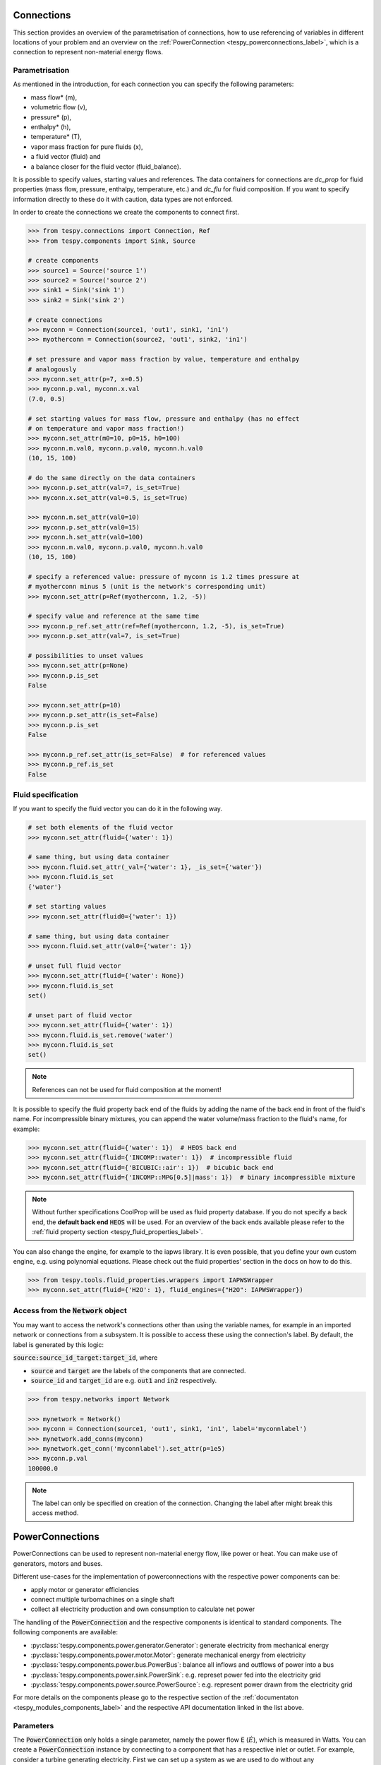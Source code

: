 .. _tespy_modules_connections_label:

Connections
===========

This section provides an overview of the parametrisation of connections, how to
use referencing of variables in different locations of your problem and an
overview on the :ref:`PowerConnection <tespy_powerconnections_label>`,
which is a connection to represent non-material energy flows.

Parametrisation
---------------

As mentioned in the introduction, for each connection you can specify the
following parameters:

* mass flow* (m),
* volumetric flow (v),
* pressure* (p),
* enthalpy* (h),
* temperature* (T),
* vapor mass fraction for pure fluids (x),
* a fluid vector (fluid) and
* a balance closer for the fluid vector (fluid_balance).

It is possible to specify values, starting values and references. The data
containers for connections are `dc_prop` for fluid properties (mass flow,
pressure, enthalpy, temperature, etc.) and `dc_flu` for fluid composition. If
you want to specify information directly to these do it with caution, data types
are not enforced.

In order to create the connections we create the components to connect first.

.. code-block:: python

    >>> from tespy.connections import Connection, Ref
    >>> from tespy.components import Sink, Source

    # create components
    >>> source1 = Source('source 1')
    >>> source2 = Source('source 2')
    >>> sink1 = Sink('sink 1')
    >>> sink2 = Sink('sink 2')

    # create connections
    >>> myconn = Connection(source1, 'out1', sink1, 'in1')
    >>> myotherconn = Connection(source2, 'out1', sink2, 'in1')

    # set pressure and vapor mass fraction by value, temperature and enthalpy
    # analogously
    >>> myconn.set_attr(p=7, x=0.5)
    >>> myconn.p.val, myconn.x.val
    (7.0, 0.5)

    # set starting values for mass flow, pressure and enthalpy (has no effect
    # on temperature and vapor mass fraction!)
    >>> myconn.set_attr(m0=10, p0=15, h0=100)
    >>> myconn.m.val0, myconn.p.val0, myconn.h.val0
    (10, 15, 100)

    # do the same directly on the data containers
    >>> myconn.p.set_attr(val=7, is_set=True)
    >>> myconn.x.set_attr(val=0.5, is_set=True)

    >>> myconn.m.set_attr(val0=10)
    >>> myconn.p.set_attr(val0=15)
    >>> myconn.h.set_attr(val0=100)
    >>> myconn.m.val0, myconn.p.val0, myconn.h.val0
    (10, 15, 100)

    # specify a referenced value: pressure of myconn is 1.2 times pressure at
    # myotherconn minus 5 (unit is the network's corresponding unit)
    >>> myconn.set_attr(p=Ref(myotherconn, 1.2, -5))

    # specify value and reference at the same time
    >>> myconn.p_ref.set_attr(ref=Ref(myotherconn, 1.2, -5), is_set=True)
    >>> myconn.p.set_attr(val=7, is_set=True)

    # possibilities to unset values
    >>> myconn.set_attr(p=None)
    >>> myconn.p.is_set
    False

    >>> myconn.set_attr(p=10)
    >>> myconn.p.set_attr(is_set=False)
    >>> myconn.p.is_set
    False

    >>> myconn.p_ref.set_attr(is_set=False)  # for referenced values
    >>> myconn.p_ref.is_set
    False

Fluid specification
-------------------

If you want to specify the fluid vector you can do it in the following way.

.. code-block:: python

    # set both elements of the fluid vector
    >>> myconn.set_attr(fluid={'water': 1})

    # same thing, but using data container
    >>> myconn.fluid.set_attr(_val={'water': 1}, _is_set={'water'})
    >>> myconn.fluid.is_set
    {'water'}

    # set starting values
    >>> myconn.set_attr(fluid0={'water': 1})

    # same thing, but using data container
    >>> myconn.fluid.set_attr(val0={'water': 1})

    # unset full fluid vector
    >>> myconn.set_attr(fluid={'water': None})
    >>> myconn.fluid.is_set
    set()

    # unset part of fluid vector
    >>> myconn.set_attr(fluid={'water': 1})
    >>> myconn.fluid.is_set.remove('water')
    >>> myconn.fluid.is_set
    set()

.. note::

    References can not be used for fluid composition at the moment!

It is possible to specify the fluid property back end of the fluids by adding
the name of the back end in front of the fluid's name. For incompressible binary
mixtures, you can append the water volume/mass fraction to the fluid's name, for
example:

.. code-block:: python

    >>> myconn.set_attr(fluid={'water': 1})  # HEOS back end
    >>> myconn.set_attr(fluid={'INCOMP::water': 1})  # incompressible fluid
    >>> myconn.set_attr(fluid={'BICUBIC::air': 1})  # bicubic back end
    >>> myconn.set_attr(fluid={'INCOMP::MPG[0.5]|mass': 1})  # binary incompressible mixture

.. note::

    Without further specifications CoolProp will be used as fluid property
    database. If you do not specify a back end, the **default back end**
    :code:`HEOS` will be used. For an overview of the back ends available please
    refer to the :ref:`fluid property section <tespy_fluid_properties_label>`.

You can also change the engine, for example to the iapws library. It is even
possible, that you define your own custom engine, e.g. using polynomial
equations. Please check out the fluid properties' section in the docs on how to
do this.

.. code-block:: python

    >>> from tespy.tools.fluid_properties.wrappers import IAPWSWrapper
    >>> myconn.set_attr(fluid={'H2O': 1}, fluid_engines={"H2O": IAPWSWrapper})

Access from the :code:`Network` object
--------------------------------------

You may want to access the network's connections other than using the variable
names, for example in an imported network or connections from a subsystem. It
is possible to access these using the connection's label. By default, the label
is generated by this logic:

:code:`source:source_id_target:target_id`, where

- :code:`source` and :code:`target` are the  labels of the components that are
  connected.
- :code:`source_id` and :code:`target_id` are e.g. :code:`out1` and
  :code:`in2` respectively.

.. code-block:: python

    >>> from tespy.networks import Network

    >>> mynetwork = Network()
    >>> myconn = Connection(source1, 'out1', sink1, 'in1', label='myconnlabel')
    >>> mynetwork.add_conns(myconn)
    >>> mynetwork.get_conn('myconnlabel').set_attr(p=1e5)
    >>> myconn.p.val
    100000.0

.. note::

    The label can only be specified on creation of the connection. Changing the
    label after might break this access method.

.. _tespy_powerconnections_label:

PowerConnections
================

PowerConnections can be used to represent non-material energy flow, like power
or heat. You can make use of generators, motors and buses.

Different use-cases for the implementation of powerconnections with the
respective power components can be:

- apply motor or generator efficiencies
- connect multiple turbomachines on a single shaft
- collect all electricity production and own consumption to calculate net
  power

The handling of the :code:`PowerConnection` and the respective components is
identical to standard components. The following components are available:

- :py:class:`tespy.components.power.generator.Generator`: generate electricity from mechanical energy
- :py:class:`tespy.components.power.motor.Motor`: generate mechanical energy from electricity
- :py:class:`tespy.components.power.bus.PowerBus`: balance all inflows and outflows of power into a bus
- :py:class:`tespy.components.power.sink.PowerSink`: e.g. represet power fed into the electricity grid
- :py:class:`tespy.components.power.source.PowerSource`: e.g. represent power drawn from the electricity grid

For more details on the components please go to the respective section of the
:ref:`documentaton <tespy_modules_components_label>` and the respective API
documentation linked in the list above.

Parameters
----------

The :code:`PowerConnection` only holds a single parameter, namely the power
flow :code:`E` (:math:`\dot E`), which is measured in Watts. You can create a
:code:`PowerConnection` instance by connecting to a component that has a
respective inlet or outlet. For example, consider a turbine generating
electricity. First we can set up a system as we are used to do without any
:code:`PowerConnections`:

.. code-block:: python

    >>> from tespy.components import Source, Sink, Turbine
    >>> from tespy.connections import Connection
    >>> from tespy.networks import Network
    >>> nw = Network(iterinfo=False)
    >>> nw.units.set_defaults(temperature="degC", pressure="bar")
    >>> so = Source("source")
    >>> turbine = Turbine("turbine")
    >>> si = Sink("sink")
    >>> c1 = Connection(so, "out1", turbine, "in1", label="c1")
    >>> c2 = Connection(turbine, "out1", si, "in1", label="c2")
    >>> nw.add_conns(c1, c2)

We can parametrize the model, e.g. consider the turbine part of a gas turbine,
which expands hot flue gases:

.. code-block:: python

    >>> c1.set_attr(fluid={"air": 1}, p=10, T=1000, m=1)
    >>> c2.set_attr(p=1)
    >>> turbine.set_attr(eta_s=0.9)
    >>> nw.solve("design")
    >>> round(turbine.P.val / 1e3)
    -577

We can add a connection between the turbine and the grid. This will add one
extra variable to our problem (the energy flow :code:`E`) but also one extra
equation, namely the turbine energy balance. Therefore, after adding the new
connection, there is nothing to change to make the model solve.

.. code-block:: python

    >>> from tespy.connections import PowerConnection
    >>> from tespy.components import PowerSink
    >>> grid = PowerSink("grid")
    >>> e1 = PowerConnection(turbine, "power", grid, "power", label="e1")
    >>> nw.add_conns(e1)
    >>> nw.solve("design")
    >>> round(e1.E.val / 1e3)
    577

.. note::

    Note that the value of the energy flow of a :code:`PowerConnection` will
    always be positive in the defined direction (from one component's outlet
    to another component's inlet).

To learn what power connections are available in each of the component classes
see the respective API documentation. Below you will find more examples
utilizing the :code:`PowerConnection`.

Examples
--------

Single shaft gas turbine
^^^^^^^^^^^^^^^^^^^^^^^^

To make a more elaborate example, we will implement an open gas turbine
system using air as working fluid and a heater. You can also model gas
turbines with combustion, for this example, the focus is on modeling the
single shaft gas turbine system.

First, we import the necessary components and set up the material flow
system connecting the compressor to the heater and to the turbine.

.. code-block:: python

    >>> from tespy.connections import Connection, PowerConnection
    >>> from tespy.components import (
    ...     Turbine, Source, Sink, Compressor, SimpleHeatExchanger, PowerBus,
    ...     Generator, PowerSink
    ... )
    >>> from tespy.networks import Network
    >>> nw = Network(iterinfo=False)
    >>> nw.units.set_defaults(temperature="degC", pressure="bar")
    >>> so = Source("source")
    >>> heater = SimpleHeatExchanger("heater")
    >>> compressor = Compressor("compressor")
    >>> turbine = Turbine("turbine")
    >>> si = Sink("sink")
    >>> c1 = Connection(so, "out1", compressor, "in1", label="c1")
    >>> c2 = Connection(compressor, "out1", heater, "in1", label="c2")
    >>> c3 = Connection(heater, "out1", turbine, "in1", label="c3")
    >>> c4 = Connection(turbine, "out1", si, "in1", label="c4")

Next, we can set up the energy flows. Since the turbine and the compressor
are rotating on the same shaft, the turbine powers the compressor and the
generator at the same time. For this, we can use a PowerBus to represent
the shaft, which gets powered by the turbine. The turbine's power connector
is connected to the 'power_in1' connector of the shaft. The shaft
connects to the compressor's connector 'power' and to the generator's
connector 'power_in'. The generator then is connected at its outlet
'power_out' to the grid representation at the connector 'power'.

.. code-block:: python

    >>> shaft = PowerBus("shaft", num_in=1, num_out=2)
    >>> generator = Generator("generator")
    >>> grid = PowerSink("grid")
    >>> e1 = PowerConnection(turbine, "power", shaft, "power_in1", label="e1")
    >>> e2 = PowerConnection(shaft, "power_out1", compressor, "power", label="e2")
    >>> e3 = PowerConnection(shaft, "power_out2", generator, "power_in", label="e3")
    >>> e4 = PowerConnection(generator, "power_out", grid, "power", label="e4")
    >>> nw.add_conns(c1, c2, c3, c4, e1, e2, e3, e4)

We can parametrize the system, in this example, we fix the ambient air
temperature, pressure and mass flow, the turbine inlet temperature and the
turbine outlet pressure (to be equal to the ambient pressure).

.. code-block:: python

    >>> c1.set_attr(fluid={"air": 1}, m=1, p=1, T=25)
    >>> c3.set_attr(T=1000)
    >>> c4.set_attr(p=1)

In the components the turbine's and the compressor's efficiency are set as
well as the compressor's pressure ratio and the heater's pressure drop.

.. code-block:: python

    >>> turbine.set_attr(eta_s=0.9)
    >>> compressor.set_attr(eta_s=0.9, pr=15)
    >>> heater.set_attr(dp=0)

With the four power connections we have four additional variables in our
system. The compressor, the turbine and the shaft all deliver one equation
(their energy balance equation), meaning, one parameter is missing to fully
set up our problem. This could be the generator efficiency. With that, we
can solve the system, and check what amount of electricity is generated
through the generator.

.. code-block:: python

    >>> generator.set_attr(eta=0.95)
    >>> nw.solve("design")
    >>> round(e4.E.val_SI / 1e3, 1)
    246.9

Alternatively, we could also fix the electricity output to a specific
target value and unset the air mass flow. This will calculate the required
air mass flow to generate the desired amount of electricity.

.. code-block:: python

    >>> e4.set_attr(E=3e5)
    >>> c1.set_attr(m=None)
    >>> nw.solve("design")
    >>> round(c1.m.val, 3)
    1.215

Single shaft feed water pump powered by a turbine
^^^^^^^^^^^^^^^^^^^^^^^^^^^^^^^^^^^^^^^^^^^^^^^^^

Create a pump that is powered by a turbine. The turbine's :code:`turbine_fwp`
power output must therefore be equal to the pump's :code:`fwp` power
consumption.

.. code-block:: python

    >>> from tespy.networks import Network
    >>> from tespy.components import Pump, Turbine, Source, Sink
    >>> from tespy.connections import Connection, PowerConnection

    >>> nw = Network(iterinfo=False)
    >>> nw.units.set_defaults(temperature="degC", pressure="bar")
    >>> cond = Source("condensate")
    >>> fwp = Pump("feed water pump")
    >>> feedwater = Sink("feedwater")
    >>> c1 = Connection(cond, "out1", fwp, "in1")
    >>> c2 = Connection(fwp, "out1", feedwater, "in1")
    >>> ls = Source("live steam")
    >>> turbine_fwp = Turbine("turbine fwp")
    >>> ws = Sink("Waste steam")
    >>> c11 = Connection(ls, "out1", turbine_fwp, "in1")
    >>> c12 = Connection(turbine_fwp, "out1", ws, "in1")
    >>> e1 = PowerConnection(turbine_fwp, "power", fwp, "power")
    >>> nw.add_conns(c1, c2, c11, c12, e1)

We can set up the system in a way, that calculates the required mass flow
of steam through the turbine to power the feed water pump and find the
power flow by accessing the respective attribute of the power connection.

.. code-block:: python

    >>> c1.set_attr(fluid={"water": 1}, p=0.5, x=0, m=10)
    >>> c2.set_attr(p=50)
    >>> fwp.set_attr(eta_s=0.75)
    >>> c11.set_attr(fluid={"water": 1}, p=40, T=500)
    >>> c12.set_attr(p=0.55)
    >>> turbine_fwp.set_attr(eta_s=0.9)
    >>> nw.solve("design")
    >>> nw.assert_convergence()
    >>> round(e1.E.val_SI / 1e3)
    68

Logic to force same power of two compressors
^^^^^^^^^^^^^^^^^^^^^^^^^^^^^^^^^^^^^^^^^^^^

In this example we combine the PowerConnection with a UserDefinedEquation.
Two air compressors should run in series and at identical power. For this the
indermediate pressure is variable.

    >>> from tespy.components import Source, Sink, Compressor, PowerSource
    >>> from tespy.connections import Connection, PowerConnection
    >>> from tespy.networks import Network
    >>> from tespy.tools import UserDefinedEquation
    >>> nw = Network(iterinfo=False)
    >>> nw.units.set_defaults(temperature="degC", pressure="bar")
    >>> so = Source("air source")
    >>> compressor1 = Compressor("compressor 1")
    >>> compressor2 = Compressor("compressor 2")
    >>> si = Sink("compressed air")
    >>> grid1 = PowerSource("grid compressor 1")
    >>> grid2 = PowerSource("grid compressor 2")
    >>> c1 = Connection(so, "out1", compressor1, "in1", label="c1")
    >>> c2 = Connection(compressor1, "out1", compressor2, "in1", label="c2")
    >>> c3 = Connection(compressor2, "out1", si, "in1", label="c3")
    >>> e1 = PowerConnection(grid1, "power", compressor1, "power")
    >>> e2 = PowerConnection(grid2, "power", compressor2, "power")
    >>> nw.add_conns(c1, c2, c3, e1, e2)
    >>> c1.set_attr(fluid={"air": 1}, m=1, p=1, T=25)
    >>> c3.set_attr(p=5)
    >>> compressor1.set_attr(eta_s=0.85)
    >>> compressor2.set_attr(eta_s=0.85)
    >>> def same_power_ude(ude):
    ...     e1, e2 = ude.conns
    ...     return e1.E.val_SI - e2.E.val_SI
    >>> def same_power_dependents(ude):
    ...     e1, e2 = ude.conns
    ...     return [c.E for c in ude.conns]
    >>> ude = UserDefinedEquation(
    ...     "power equality ude",
    ...     func=same_power_ude,
    ...     dependents=same_power_dependents,
    ...     conns=[e1, e2]
    ... )
    >>> nw.add_ude(ude)
    >>> nw.solve("design")
    >>> nw.assert_convergence()
    >>> round(e1.E.val / 1e3) == round(e2.E.val / 1e3)
    True
    >>> round(e1.E.val / 1e3)
    105

Including part load model for motor efficiency
^^^^^^^^^^^^^^^^^^^^^^^^^^^^^^^^^^^^^^^^^^^^^^

This example how a partload efficiency curve can be applied to a motor. For
this, let's assume the motor powers a refrigeration compressor. We can set up
the model by connecting the compressor to the refrigerant flows as usual and
add the :code:`PowerConnection` to the electricity grid via a :code:`Motor`
instance.

.. code-block:: python

    >>> from tespy.components import Source, Sink, Compressor, PowerSource, Motor
    >>> from tespy.connections import Connection, PowerConnection
    >>> from tespy.networks import Network
    >>> from tespy.tools import CharLine

    >>> nw = Network(iterinfo=False)
    >>> nw.units.set_defaults(temperature="degC", pressure="bar")
    >>> so = Source("evaporated refrigerant")
    >>> compressor = Compressor("compressor")
    >>> si = Sink("compressed refrigerant")
    >>> grid = PowerSource("grid")
    >>> motor = Motor("motor")
    >>> c1 = Connection(so, "out1", compressor, "in1", label="c1")
    >>> c2 = Connection(compressor, "out1", si, "in1", label="c2")
    >>> e1 = PowerConnection(grid, "power", motor, "power_in", label="e1")
    >>> e2 = PowerConnection(motor, "power_out", compressor, "power", label="e2")
    >>> nw.add_conns(c1, c2, e1, e2)

The design efficiency is 0.98, the compressor's design efficiency is 0.85. On
top we fix the inlet state and mass flow as well as the compressor's pressure
ratio. For the characteristics of the motor's efficiency we can pass data to a
:code:`CharLine` instance, which is set to be used for the :code:`eta_char`
method in the model of the motor.

.. code-block:: python

    >>> c1.set_attr(fluid={"R290": 1}, m=1, td_dew=10, T=10)
    >>> compressor.set_attr(pr=3, eta_s=0.85, design=["eta_s"], offdesign=["eta_s_char"])
    >>> motor.set_attr(eta_char=CharLine(x=[0.5, 0.75, 1, 1.25], y=[0.9, 0.975, 1, 0.975]))
    >>> motor.set_attr(eta=0.98, design=["eta"], offdesign=["eta_char"])
    >>> nw.solve("design")
    >>> nw.save("design.json")
    >>> nw.assert_convergence()

After performing the design simulation we can change the fluid mass flow and
observe the change in efficiency of the motor:

.. code-block:: python

    >>> c1.set_attr(m=0.8)
    >>> nw.solve("offdesign", design_path="design.json", init_path="design.json")
    >>> nw.assert_convergence()
    >>> round(motor.eta.val, 3)
    0.966

.. note::

    As mentioned in the component section: It is also possible to import your
    custom characteristics from the :code:`HOME/.tespy/data` folder. Read more
    about this :ref:`here <tespy_modules_characteristics_label>`.
